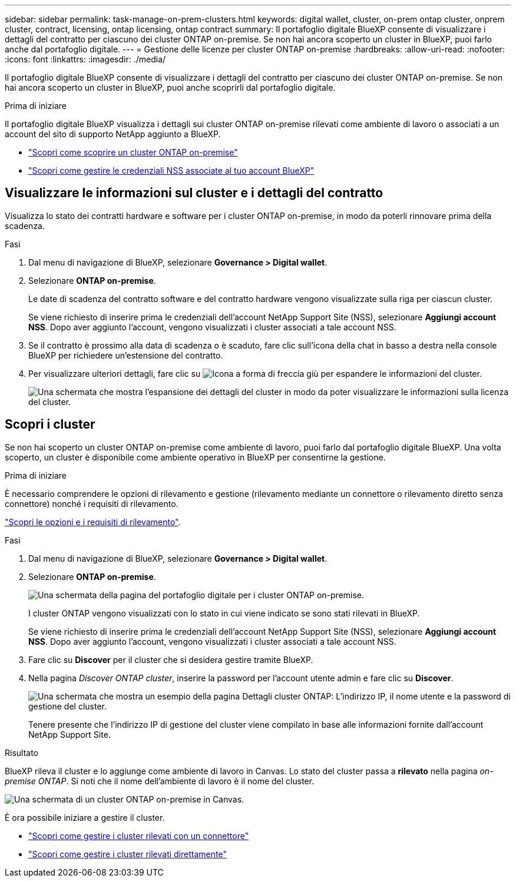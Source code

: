 ---
sidebar: sidebar 
permalink: task-manage-on-prem-clusters.html 
keywords: digital wallet, cluster, on-prem ontap cluster, onprem cluster, contract, licensing, ontap licensing, ontap contract 
summary: Il portafoglio digitale BlueXP consente di visualizzare i dettagli del contratto per ciascuno dei cluster ONTAP on-premise. Se non hai ancora scoperto un cluster in BlueXP, puoi farlo anche dal portafoglio digitale. 
---
= Gestione delle licenze per cluster ONTAP on-premise
:hardbreaks:
:allow-uri-read: 
:nofooter: 
:icons: font
:linkattrs: 
:imagesdir: ./media/


[role="lead"]
Il portafoglio digitale BlueXP consente di visualizzare i dettagli del contratto per ciascuno dei cluster ONTAP on-premise. Se non hai ancora scoperto un cluster in BlueXP, puoi anche scoprirli dal portafoglio digitale.

.Prima di iniziare
Il portafoglio digitale BlueXP visualizza i dettagli sui cluster ONTAP on-premise rilevati come ambiente di lavoro o associati a un account del sito di supporto NetApp aggiunto a BlueXP.

* https://docs.netapp.com/us-en/bluexp-ontap-onprem/task-discovering-ontap.html["Scopri come scoprire un cluster ONTAP on-premise"^]
* https://docs.netapp.com/us-en/bluexp-setup-admin/task-adding-nss-accounts.html["Scopri come gestire le credenziali NSS associate al tuo account BlueXP"^]




== Visualizzare le informazioni sul cluster e i dettagli del contratto

Visualizza lo stato dei contratti hardware e software per i cluster ONTAP on-premise, in modo da poterli rinnovare prima della scadenza.

.Fasi
. Dal menu di navigazione di BlueXP, selezionare *Governance > Digital wallet*.
. Selezionare *ONTAP on-premise*.
+
Le date di scadenza del contratto software e del contratto hardware vengono visualizzate sulla riga per ciascun cluster.

+
Se viene richiesto di inserire prima le credenziali dell'account NetApp Support Site (NSS), selezionare *Aggiungi account NSS*. Dopo aver aggiunto l'account, vengono visualizzati i cluster associati a tale account NSS.

. Se il contratto è prossimo alla data di scadenza o è scaduto, fare clic sull'icona della chat in basso a destra nella console BlueXP per richiedere un'estensione del contratto.
. Per visualizzare ulteriori dettagli, fare clic su image:button_down_caret.png["Icona a forma di freccia giù"] per espandere le informazioni del cluster.
+
image:screenshot_digital_wallet_license_info.png["Una schermata che mostra l'espansione dei dettagli del cluster in modo da poter visualizzare le informazioni sulla licenza del cluster."]





== Scopri i cluster

Se non hai scoperto un cluster ONTAP on-premise come ambiente di lavoro, puoi farlo dal portafoglio digitale BlueXP. Una volta scoperto, un cluster è disponibile come ambiente operativo in BlueXP per consentirne la gestione.

.Prima di iniziare
È necessario comprendere le opzioni di rilevamento e gestione (rilevamento mediante un connettore o rilevamento diretto senza connettore) nonché i requisiti di rilevamento.

https://docs.netapp.com/us-en/bluexp-ontap-onprem/task-discovering-ontap.html["Scopri le opzioni e i requisiti di rilevamento"^].

.Fasi
. Dal menu di navigazione di BlueXP, selezionare *Governance > Digital wallet*.
. Selezionare *ONTAP on-premise*.
+
image:screenshot_digital_wallet_onprem_main.png["Una schermata della pagina del portafoglio digitale per i cluster ONTAP on-premise."]

+
I cluster ONTAP vengono visualizzati con lo stato in cui viene indicato se sono stati rilevati in BlueXP.

+
Se viene richiesto di inserire prima le credenziali dell'account NetApp Support Site (NSS), selezionare *Aggiungi account NSS*. Dopo aver aggiunto l'account, vengono visualizzati i cluster associati a tale account NSS.

. Fare clic su *Discover* per il cluster che si desidera gestire tramite BlueXP.
. Nella pagina _Discover ONTAP cluster_, inserire la password per l'account utente admin e fare clic su *Discover*.
+
image:screenshot_discover_ontap_wallet.png["Una schermata che mostra un esempio della pagina Dettagli cluster ONTAP: L'indirizzo IP, il nome utente e la password di gestione del cluster."]

+
Tenere presente che l'indirizzo IP di gestione del cluster viene compilato in base alle informazioni fornite dall'account NetApp Support Site.



.Risultato
BlueXP rileva il cluster e lo aggiunge come ambiente di lavoro in Canvas. Lo stato del cluster passa a *rilevato* nella pagina _on-premise ONTAP_. Si noti che il nome dell'ambiente di lavoro è il nome del cluster.

image:screenshot_onprem_cluster.png["Una schermata di un cluster ONTAP on-premise in Canvas."]

È ora possibile iniziare a gestire il cluster.

* https://docs.netapp.com/us-en/bluexp-ontap-onprem/task-manage-ontap-connector.html["Scopri come gestire i cluster rilevati con un connettore"^]
* https://docs.netapp.com/us-en/bluexp-ontap-onprem/task-manage-ontap-direct.html["Scopri come gestire i cluster rilevati direttamente"^]

